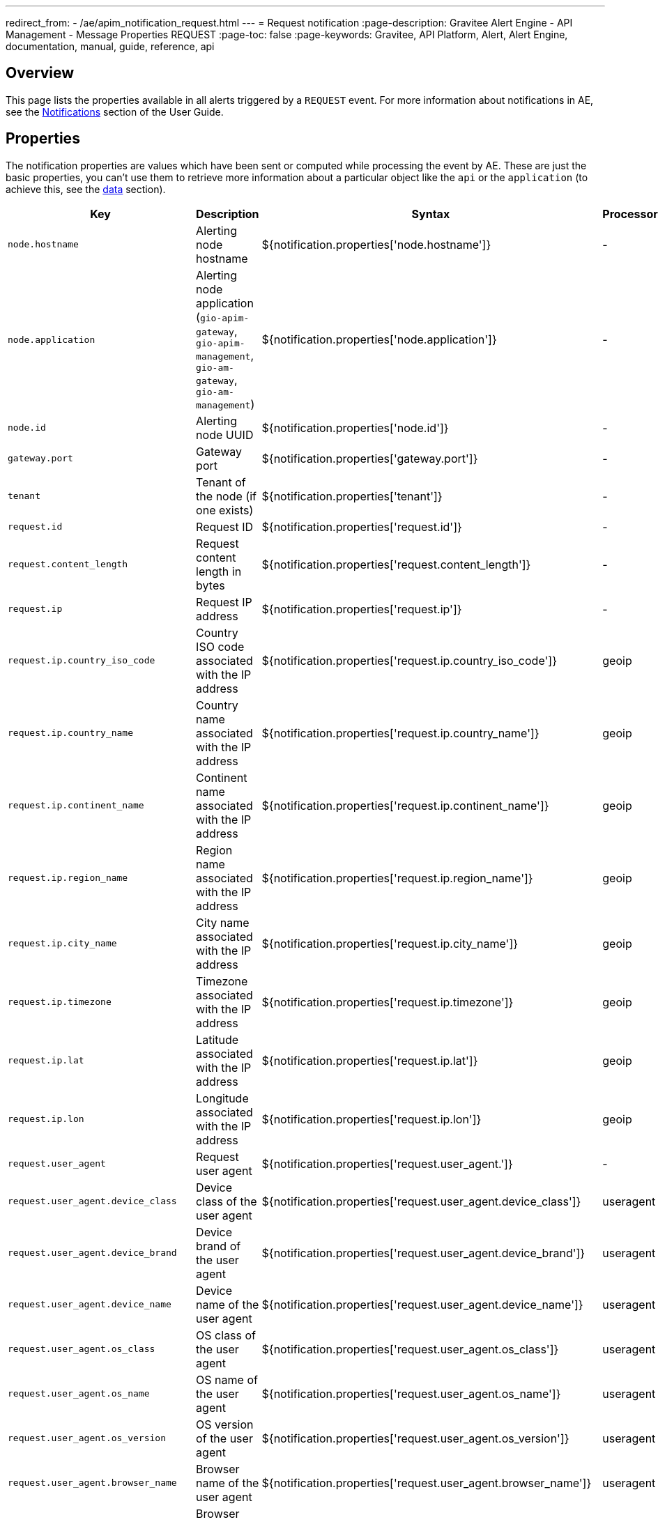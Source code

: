 ---
redirect_from:
  - /ae/apim_notification_request.html
---
= Request notification
:page-description: Gravitee Alert Engine - API Management - Message Properties REQUEST
:page-toc: false
:page-keywords: Gravitee, API Platform, Alert, Alert Engine, documentation, manual, guide, reference, api

== Overview

This page lists the properties available in all alerts triggered by a `REQUEST` event. For more information about notifications in AE, see the link:/Guides/ae/current/user-guide/notifiers/introduction.html[Notifications^] section of the User Guide.

== Properties

The notification properties are values which have been sent or computed while processing the event by AE.
These are just the basic properties, you can't use them to retrieve more information about a particular object like the `api` or the `application` (to achieve this, see the <<Data, data>> section).

[cols="1,3,3,1"]
|===
|Key |Description |Syntax |Processor

|`node.hostname`
|Alerting node hostname
|${notification.properties['node.hostname']}
|-

|`node.application`
|Alerting node application (`gio-apim-gateway`, `gio-apim-management`, `gio-am-gateway`, `gio-am-management`)
|${notification.properties['node.application']}
|-

|`node.id`
|Alerting node UUID
|${notification.properties['node.id']}
|-

|`gateway.port`
|Gateway port
|${notification.properties['gateway.port']}
|-

|`tenant`
|Tenant of the node (if one exists)
|${notification.properties['tenant']}
|-

|`request.id`
|Request ID
|${notification.properties['request.id']}
|-

|`request.content_length`
|Request content length in bytes
|${notification.properties['request.content_length']}
|-

|`request.ip`
|Request IP address
|${notification.properties['request.ip']}
|-

|`request.ip.country_iso_code`
|Country ISO code associated with the IP address
|${notification.properties['request.ip.country_iso_code']}
|geoip

|`request.ip.country_name`
|Country name associated with the IP address
|${notification.properties['request.ip.country_name']}
|geoip

|`request.ip.continent_name`
|Continent name associated with the IP address
|${notification.properties['request.ip.continent_name']}
|geoip

|`request.ip.region_name`
|Region name associated with the IP address
|${notification.properties['request.ip.region_name']}
|geoip

|`request.ip.city_name`
|City name associated with the IP address
|${notification.properties['request.ip.city_name']}
|geoip

|`request.ip.timezone`
|Timezone associated with the IP address
|${notification.properties['request.ip.timezone']}
|geoip

|`request.ip.lat`
|Latitude associated with the IP address
|${notification.properties['request.ip.lat']}
|geoip

|`request.ip.lon`
|Longitude associated with the IP address
|${notification.properties['request.ip.lon']}
|geoip

|`request.user_agent`
|Request user agent
|${notification.properties['request.user_agent.']}
|-

|`request.user_agent.device_class`
|Device class of the user agent
|${notification.properties['request.user_agent.device_class']}
|useragent

|`request.user_agent.device_brand`
|Device brand of the user agent
|${notification.properties['request.user_agent.device_brand']}
|useragent

|`request.user_agent.device_name`
|Device name of the user agent
|${notification.properties['request.user_agent.device_name']}
|useragent

|`request.user_agent.os_class`
|OS class of the user agent
|${notification.properties['request.user_agent.os_class']}
|useragent

|`request.user_agent.os_name`
|OS name of the user agent
|${notification.properties['request.user_agent.os_name']}
|useragent

|`request.user_agent.os_version`
|OS version of the user agent
|${notification.properties['request.user_agent.os_version']}
|useragent

|`request.user_agent.browser_name`
|Browser name of the user agent
|${notification.properties['request.user_agent.browser_name']}
|useragent

|`request.user_agent.browser_version`
|Browser version of the user agent
|${notification.properties['request.user_agent.browser_version']}
|useragent

|`user`
|Request user
|${notification.properties['user']}
|-

|`api`
|Request API
|${notification.properties['api']}
|-

|`application`
|Request application
|${notification.properties['application']}
|-

|`plan`
|Request plan
|${notification.properties['plan']}
|-

|`response.status`
|Response status
|${notification.properties['response.status']}
|-

|`response.latency`
|Response latency
|${notification.properties['response.latency']}
|-

|`response.response_time`
|Response time
|${notification.properties['response.response_time']}
|-

|`response.content_length`
|Response content length
|${notification.properties['response.content_length']}
|-

|`response.upstream_response_time`
|Upstream response time (the time between the gateway and the backend)
|${notification.properties['response.upstream_response_time']}
|-

|`quota.counter`
|Quota counter state
|${notification.properties['quota.counter']}
|-

|`quota.limit`
|Quota limit
|${notification.properties['quota.limit']}
|-

|`error.key`
|Key for identify the root cause of error
|${notification.properties['error.key']}
|-
|===

== Data

Data (or `resolved data`) consists of specific objects which have been resolved from the notification properties.
For example, in the case of the `REQUEST` event, AE tries to resolve `api`, `app` and `plan` to provide
more contextualized information to define your message templates.

=== API data

For the `api`, you can access the following data:

[cols="1,3,3"]
|===
|Key |Description |Syntax

|`id`
|API identifier
|${api.id}

|`name`
|API name
|${api.name}

|`version`
|API version
|${api.version}

|`description`
|API description
|${api.description}

|`primaryOwner.email`
|API primary owner email address
|${api.primaryOwner.email}

|`primaryOwner.displayName`
|API primary owner display name
|${api.primaryOwner.displayName}

|`tags`
|API sharding tags
|${api.tags}

|`labels`
|API labels
|${api.labels}

|`views`
|API views
|${api.views}

|`metadata`
|API metadata
|${api.metadata['metadata_name']}

|===

=== Application

For the `application`, you can access the following data:

[cols="1,3,3"]
|===
|Key |Description |Syntax

|`id`
|Application identifier
|${application.id}

|`name`
|Application name
|${application.name}

|`description`
|Application description
|${application.description}

|`status`
|Application status
|${application.status}

|`type`
|Application type
|${application.type}

|`primaryOwner.email`
|Application description
|${application.primaryOwner.email}

|`primaryOwner.displayName`
|Application primary owner display name
|${application.primaryOwner.displayName}

|===

=== Plan

For the `plan`, you can access the following data:

[cols="1,3,3"]
|===
|Key |Description |Syntax

|`id`
|Plan identifier
|${plan.id}

|`name`
|Plan name
|${plan.name}

|`description`
|Plan description
|${plan.description}

|===
